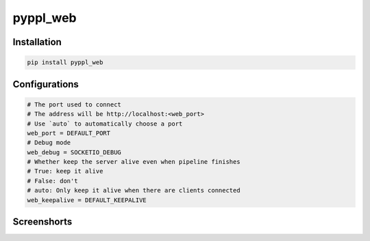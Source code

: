 
pyppl_web
=========

Installation
------------

.. code-block:: shell

   pip install pyppl_web

Configurations
--------------

.. code-block::

   # The port used to connect
   # The address will be http://localhost:<web_port>
   # Use `auto` to automatically choose a port
   web_port = DEFAULT_PORT
   # Debug mode
   web_debug = SOCKETIO_DEBUG
   # Whether keep the server alive even when pipeline finishes
   # True: keep it alive
   # False: don't
   # auto: Only keep it alive when there are clients connected
   web_keepalive = DEFAULT_KEEPALIVE

Screenshorts
------------


.. image:: docs/pipeline.png
   :target: docs/pipeline.png
   :alt: Pipeline



.. image:: docs/process.png
   :target: docs/process.png
   :alt: Pipeline

